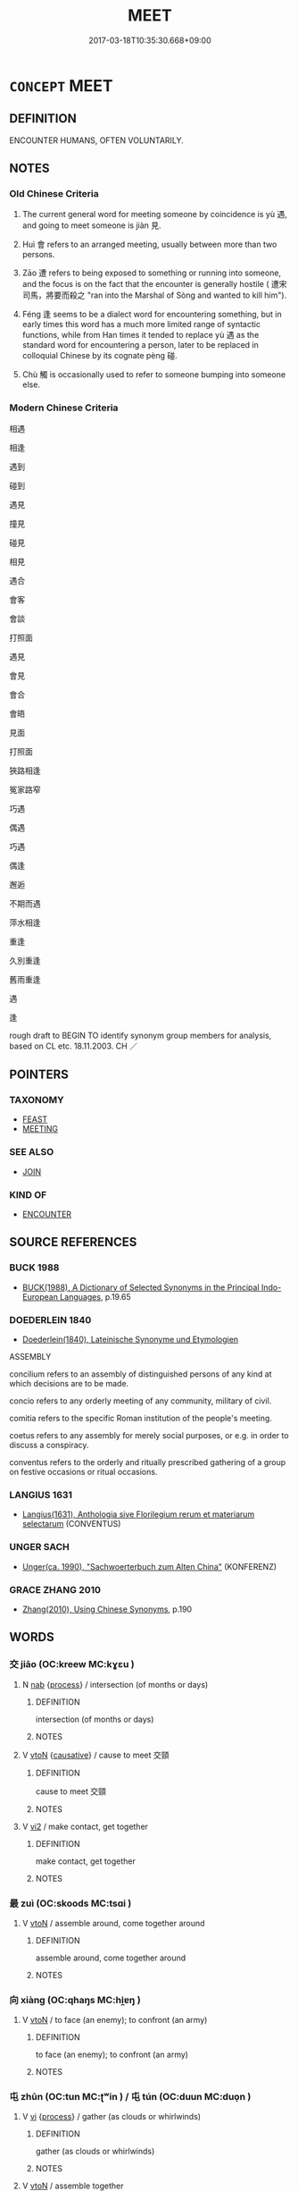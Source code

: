 # -*- mode: mandoku-tls-view -*-
#+TITLE: MEET
#+DATE: 2017-03-18T10:35:30.668+09:00        
#+STARTUP: content
* =CONCEPT= MEET
:PROPERTIES:
:CUSTOM_ID: uuid-e3e7cd5b-e60e-439d-ac8a-d6bab704184f
:SYNONYM+:  ENCOUNTER
:SYNONYM+:  MEET UP WITH
:SYNONYM+:  COME FACE TO FACE WITH
:SYNONYM+:  RUN INTO
:SYNONYM+:  RUN ACROSS
:SYNONYM+:  COME ACROSS/UPON
:SYNONYM+:  CHANCE ON
:SYNONYM+:  HAPPEN ON
:SYNONYM+:  STUMBLE ACROSS/ON
:SYNONYM+:  INFORMAL BUMP INTO
:TR_ZH: 見面
:TR_OCH: 遇／見
:END:
** DEFINITION

ENCOUNTER HUMANS, OFTEN VOLUNTARILY.

** NOTES

*** Old Chinese Criteria
1. The current general word for meeting someone by coincidence is yù 遇, and going to meet someone is jiàn 見.

2. Huì 會 refers to an arranged meeting, usually between more than two persons.

3. Zāo 遭 refers to being exposed to something or running into someone, and the focus is on the fact that the encounter is generally hostile ( 遭宋司馬，將要而殺之 "ran into the Marshal of Sòng and wanted to kill him").

4. Féng 逢 seems to be a dialect word for encountering something, but in early times this word has a much more limited range of syntactic functions, while from Han times it tended to replace yù 遇 as the standard word for encountering a person, later to be replaced in colloquial Chinese by its cognate pèng 碰.

5. Chù 觸 is occasionally used to refer to someone bumping into someone else.

*** Modern Chinese Criteria
相遇

相逢

遇到

碰到

遇見

撞見

碰見

相見

遇合

會客

會談

打照面

遇見

會見

會合

會晤

見面

打照面

狹路相逢

冤家路窄

巧遇

偶遇

巧遇

偶逢

邂逅

不期而遇

萍水相逢

重逢

久別重逢

舊雨重逢

遇

逢

rough draft to BEGIN TO identify synonym group members for analysis, based on CL etc. 18.11.2003. CH ／

** POINTERS
*** TAXONOMY
 - [[tls:concept:FEAST][FEAST]]
 - [[tls:concept:MEETING][MEETING]]

*** SEE ALSO
 - [[tls:concept:JOIN][JOIN]]

*** KIND OF
 - [[tls:concept:ENCOUNTER][ENCOUNTER]]

** SOURCE REFERENCES
*** BUCK 1988
 - [[cite:BUCK-1988][BUCK(1988), A Dictionary of Selected Synonyms in the Principal Indo-European Languages]], p.19.65

*** DOEDERLEIN 1840
 - [[cite:DOEDERLEIN-1840][Doederlein(1840), Lateinische Synonyme und Etymologien]]

ASSEMBLY

concilium refers to an assembly of distinguished persons of any kind at which decisions are to be made.

concio refers to any orderly meeting of any community, military of civil.

comitia refers to the specific Roman institution of the people's meeting.

coetus refers to any assembly for merely social purposes, or e.g. in order to discuss a conspiracy.

conventus refers to the orderly and ritually prescribed gathering of a group on festive occasions or ritual occasions.

*** LANGIUS 1631
 - [[cite:LANGIUS-1631][Langius(1631), Anthologia sive Florilegium rerum et materiarum selectarum]] (CONVENTUS)
*** UNGER SACH
 - [[cite:UNGER-SACH][Unger(ca. 1990), "Sachwoerterbuch zum Alten China"]] (KONFERENZ)
*** GRACE ZHANG 2010
 - [[cite:GRACE-ZHANG-2010][Zhang(2010), Using Chinese Synonyms]], p.190

** WORDS
   :PROPERTIES:
   :VISIBILITY: children
   :END:
*** 交 jiāo (OC:kreew MC:kɣɛu )
:PROPERTIES:
:CUSTOM_ID: uuid-914faa63-e65d-4fe4-9131-6da09153eb51
:Char+: 交(8,4/6) 
:GY_IDS+: uuid-50893144-9763-4932-a328-e670f2ed9fc2
:PY+: jiāo     
:OC+: kreew     
:MC+: kɣɛu     
:END: 
**** N [[tls:syn-func::#uuid-76be1df4-3d73-4e5f-bbc2-729542645bc8][nab]] {[[tls:sem-feat::#uuid-da12432d-7ed6-4864-b7e5-4bb8eafe44b4][process]]} / intersection (of months or days)
:PROPERTIES:
:CUSTOM_ID: uuid-05d523ce-21b7-4ed5-9beb-62882f96cbe5
:END:
****** DEFINITION

intersection (of months or days)

****** NOTES

**** V [[tls:syn-func::#uuid-fbfb2371-2537-4a99-a876-41b15ec2463c][vtoN]] {[[tls:sem-feat::#uuid-fac754df-5669-4052-9dda-6244f229371f][causative]]} / cause to meet 交頸
:PROPERTIES:
:CUSTOM_ID: uuid-7a43ec24-3e05-498e-a93a-1c6fef23523a
:END:
****** DEFINITION

cause to meet 交頸

****** NOTES

**** V [[tls:syn-func::#uuid-a4ac7ae5-ac55-45d6-b390-3c41242eb09e][vi2]] / make contact, get together
:PROPERTIES:
:CUSTOM_ID: uuid-54622ae2-ca9f-43fe-b68c-195a823edec4
:END:
****** DEFINITION

make contact, get together

****** NOTES

*** 最 zuì (OC:skoods MC:tsɑi )
:PROPERTIES:
:CUSTOM_ID: uuid-ca2e452d-f087-4cd5-bea3-25100b010928
:Char+: 最(13,10/12) 
:GY_IDS+: uuid-13177990-621f-464e-943f-c6b9d5744836
:PY+: zuì     
:OC+: skoods     
:MC+: tsɑi     
:END: 
**** V [[tls:syn-func::#uuid-fbfb2371-2537-4a99-a876-41b15ec2463c][vtoN]] / assemble around, come together around
:PROPERTIES:
:CUSTOM_ID: uuid-2aeb621a-8994-437d-a534-94c88e856a6e
:WARRING-STATES-CURRENCY: 3
:END:
****** DEFINITION

assemble around, come together around

****** NOTES

*** 向 xiàng (OC:qhaŋs MC:hi̯ɐŋ )
:PROPERTIES:
:CUSTOM_ID: uuid-c8527c3f-9bb7-4f41-aed9-9aac4e76862f
:Char+: 向(30,3/6) 
:GY_IDS+: uuid-87cab1f5-d8d7-405a-aa85-7f5f68b557ca
:PY+: xiàng     
:OC+: qhaŋs     
:MC+: hi̯ɐŋ     
:END: 
**** V [[tls:syn-func::#uuid-fbfb2371-2537-4a99-a876-41b15ec2463c][vtoN]] / to face (an enemy); to confront (an army)
:PROPERTIES:
:CUSTOM_ID: uuid-509d9eb8-4bc2-4ca4-b60e-e3274de5bc20
:WARRING-STATES-CURRENCY: 2
:END:
****** DEFINITION

to face (an enemy); to confront (an army)

****** NOTES

*** 屯 zhūn (OC:tun MC:ʈʷin ) / 屯 tún (OC:duun MC:duo̝n )
:PROPERTIES:
:CUSTOM_ID: uuid-0bb5f474-9b78-4c55-ae76-168c2e8c6a58
:Char+: 屯(45,1/4) 
:Char+: 屯(45,1/4) 
:GY_IDS+: uuid-5a021114-77c9-4620-b223-46a6f6c8d2aa
:PY+: zhūn     
:OC+: tun     
:MC+: ʈʷin     
:GY_IDS+: uuid-81be3f37-8ef8-46cd-99b5-f178f12e4012
:PY+: tún     
:OC+: duun     
:MC+: duo̝n     
:END: 
**** V [[tls:syn-func::#uuid-c20780b3-41f9-491b-bb61-a269c1c4b48f][vi]] {[[tls:sem-feat::#uuid-da12432d-7ed6-4864-b7e5-4bb8eafe44b4][process]]} / gather (as clouds or whirlwinds)
:PROPERTIES:
:CUSTOM_ID: uuid-087ac17e-b988-47fd-81a2-0deaa242aaa2
:END:
****** DEFINITION

gather (as clouds or whirlwinds)

****** NOTES

**** V [[tls:syn-func::#uuid-fbfb2371-2537-4a99-a876-41b15ec2463c][vtoN]] / assemble together
:PROPERTIES:
:CUSTOM_ID: uuid-a1f45095-7b4d-4936-a7b5-9cdedcced303
:END:
****** DEFINITION

assemble together

****** NOTES

**** V [[tls:syn-func::#uuid-a2c810ab-05c4-4ed2-86eb-c954618d8429][vttoN1.+N2]] {[[tls:sem-feat::#uuid-64680f0a-c653-46cb-820e-3f4936ff0225][N2=place]]} / assemble N2 at a place N2
:PROPERTIES:
:CUSTOM_ID: uuid-2906c680-9526-4f42-ae66-a691a2f42c52
:END:
****** DEFINITION

assemble N2 at a place N2

****** NOTES

*** 晤 wù (OC:ŋaas MC:ŋuo̝ )
:PROPERTIES:
:CUSTOM_ID: uuid-5406a986-ac3a-4238-941d-d9eb73fdf3e2
:Char+: 晤(72,7/11) 
:GY_IDS+: uuid-d80d68b1-6786-4247-a3fb-97ce706e956b
:PY+: wù     
:OC+: ŋaas     
:MC+: ŋuo̝     
:END: 
**** V [[tls:syn-func::#uuid-2a0ded86-3b04-4488-bb7a-3efccfa35844][vadV]] / (meeting) face to face
:PROPERTIES:
:CUSTOM_ID: uuid-71cb52ba-6175-42a5-9e2d-bceca72a50d4
:WARRING-STATES-CURRENCY: 2
:END:
****** DEFINITION

(meeting) face to face

****** NOTES

******* Examples
SHI 139.1 可與晤歌。 I can sing to her, face to face. [CA]

*** 會 huì (OC:ɡloobs MC:ɦɑi )
:PROPERTIES:
:CUSTOM_ID: uuid-11dd82f6-f9fe-4ec7-ab78-387bf160c583
:Char+: 會(73,9/13) 
:GY_IDS+: uuid-5cd2073a-6f30-434c-bf49-acee1f8e5bd7
:PY+: huì     
:OC+: ɡloobs     
:MC+: ɦɑi     
:END: 
**** N [[tls:syn-func::#uuid-8717712d-14a4-4ae2-be7a-6e18e61d929b][n]] {[[tls:sem-feat::#uuid-81474f89-46c7-4ce9-8c91-93eff5e3cf62][collective]]} / BUDDH: Buddhist community, gathering; saNgha
:PROPERTIES:
:CUSTOM_ID: uuid-b9e4d093-7dda-42ef-aa38-7e86cde2a0f0
:WARRING-STATES-CURRENCY: 3
:END:
****** DEFINITION

BUDDH: Buddhist community, gathering; saNgha

****** NOTES

**** N [[tls:syn-func::#uuid-76be1df4-3d73-4e5f-bbc2-729542645bc8][nab]] {[[tls:sem-feat::#uuid-f55cff2f-f0e3-4f08-a89c-5d08fcf3fe89][act]]} / meeting; feast
:PROPERTIES:
:CUSTOM_ID: uuid-f008b3a5-8360-4e54-8875-9a4ce756aa7f
:END:
****** DEFINITION

meeting; feast

****** NOTES

**** N [[tls:syn-func::#uuid-76be1df4-3d73-4e5f-bbc2-729542645bc8][nab]] {[[tls:sem-feat::#uuid-9b914785-f29d-41c6-855f-d555f67a67be][event]]} / a meeting, assembly
:PROPERTIES:
:CUSTOM_ID: uuid-89734ecb-995b-407c-b840-39376e044f0b
:WARRING-STATES-CURRENCY: 5
:END:
****** DEFINITION

a meeting, assembly

****** NOTES

******* Nuance
This typically describes a formally arranged and planned gathering.

******* Examples
HF

**** V [[tls:syn-func::#uuid-a4ac7ae5-ac55-45d6-b390-3c41242eb09e][vi2]] {[[tls:sem-feat::#uuid-f55cff2f-f0e3-4f08-a89c-5d08fcf3fe89][act]]} / (of several subejcts) get together in a meeting; hold a meeting
:PROPERTIES:
:CUSTOM_ID: uuid-9a29ac23-feda-4361-bb84-0dd4a18c1f0f
:END:
****** DEFINITION

(of several subejcts) get together in a meeting; hold a meeting

****** NOTES

**** V [[tls:syn-func::#uuid-81831269-7016-4091-8209-5abad1ff4453][vtoN.-V/0/]] / join N to V
:PROPERTIES:
:CUSTOM_ID: uuid-f4a5d093-75e8-488e-82ce-5f3894e3890c
:END:
****** DEFINITION

join N to V

****** NOTES

**** V [[tls:syn-func::#uuid-fbfb2371-2537-4a99-a876-41b15ec2463c][vtoN]] / take the initiative for a meeting with (another party)
:PROPERTIES:
:CUSTOM_ID: uuid-aa715687-54ce-4dfa-b899-2caffcb5e9ff
:WARRING-STATES-CURRENCY: 5
:END:
****** DEFINITION

take the initiative for a meeting with (another party)

****** NOTES

******* Nuance
This typically describes a formally arranged and planned gathering.

[not always assembling humans:

HF 48.04:03; jiaoshi 162; jishi 1017; jiaozhu 650; shiping 1662f

 言會眾端： When it comes to suggestions one collects such from all the various points of view:][CA]

******* Examples
HF

LY 12.24; tr. CH

 曾子曰： Ze1ngzi3 said:

 「君子以文會友， "The gentleman associates with friends on the basis of cultural distinction,

 以友輔仁。」 [2] and onthe basis of friendship he helps those who are good."[CA]

**** V [[tls:syn-func::#uuid-fbfb2371-2537-4a99-a876-41b15ec2463c][vtoN]] {[[tls:sem-feat::#uuid-fac754df-5669-4052-9dda-6244f229371f][causative]]} / organise a meeting with; organise a meeting between > gather for a meeting; call for a meeting with
:PROPERTIES:
:CUSTOM_ID: uuid-c4b85e13-e866-424f-858d-2a58e0f747b3
:END:
****** DEFINITION

organise a meeting with; organise a meeting between > gather for a meeting; call for a meeting with

****** NOTES

**** V [[tls:syn-func::#uuid-fbfb2371-2537-4a99-a876-41b15ec2463c][vtoN]] {[[tls:sem-feat::#uuid-21084068-98c2-459f-b5c1-20b9aad49988][mutual]]} / meet with, get together with; join forces with
:PROPERTIES:
:CUSTOM_ID: uuid-5eb31432-f71e-4236-8645-f86324e9d753
:WARRING-STATES-CURRENCY: 3
:END:
****** DEFINITION

meet with, get together with; join forces with

****** NOTES

**** V [[tls:syn-func::#uuid-e64a7a95-b54b-4c94-9d6d-f55dbf079701][vt(oN)]] / attend the contextually determinate meeting
:PROPERTIES:
:CUSTOM_ID: uuid-6eb99a1a-6d22-4f4b-b4a1-3101277a942b
:END:
****** DEFINITION

attend the contextually determinate meeting

****** NOTES

*** 洽 qià (OC:ɡroob MC:ɦɣɛp )
:PROPERTIES:
:CUSTOM_ID: uuid-3e194e9e-b7c6-4fb0-a16d-f5e2b4b4c5c9
:Char+: 洽(85,6/9) 
:GY_IDS+: uuid-af61d80b-8574-4cd9-91d3-166cea34fd93
:PY+: qià     
:OC+: ɡroob     
:MC+: ɦɣɛp     
:END: 
**** V [[tls:syn-func::#uuid-fbfb2371-2537-4a99-a876-41b15ec2463c][vtoN]] / assemble; gather together (SHI)
:PROPERTIES:
:CUSTOM_ID: uuid-05c70d48-b197-4f53-911d-1cd5380672e0
:REGISTER: 2
:WARRING-STATES-CURRENCY: 2
:END:
****** DEFINITION

assemble; gather together (SHI)

****** NOTES

*** 湊 còu (OC:skhoos MC:tshu )
:PROPERTIES:
:CUSTOM_ID: uuid-68a0e304-7690-493b-a2da-a02cc42d25f0
:Char+: 湊(85,9/12) 
:GY_IDS+: uuid-a03e8a35-ef04-4a15-b97c-8b8873b14d49
:PY+: còu     
:OC+: skhoos     
:MC+: tshu     
:END: 
**** V [[tls:syn-func::#uuid-fbfb2371-2537-4a99-a876-41b15ec2463c][vtoN]] / get together in one place
:PROPERTIES:
:CUSTOM_ID: uuid-4207da96-976c-4f25-8d49-3603ac114003
:WARRING-STATES-CURRENCY: 3
:END:
****** DEFINITION

get together in one place

****** NOTES

*** 睹 dǔ (OC:k-laaʔ MC:tuo̝ )
:PROPERTIES:
:CUSTOM_ID: uuid-46e6602e-3321-46c0-bdd6-5fe415a6c1ee
:Char+: 睹(109,9/14) 
:GY_IDS+: uuid-0525cc68-3a6e-42bf-8d90-b8d92cc8de00
:PY+: dǔ     
:OC+: k-laaʔ     
:MC+: tuo̝     
:END: 
**** V [[tls:syn-func::#uuid-fbfb2371-2537-4a99-a876-41b15ec2463c][vtoN]] / meet 相睹
:PROPERTIES:
:CUSTOM_ID: uuid-72b49dc8-d1e9-4fa5-bd10-e25a62423f53
:WARRING-STATES-CURRENCY: 3
:END:
****** DEFINITION

meet 相睹

****** NOTES

*** 著 zhuó (OC:ɡ-laɡ MC:ɖi̯ɐk )
:PROPERTIES:
:CUSTOM_ID: uuid-01897a36-946c-4866-a3a7-3a7cc2fe8773
:Char+: 著(140,8/14) 
:GY_IDS+: uuid-edbaec2d-da8f-4171-91db-3f2bcfe87b93
:PY+: zhuó     
:OC+: ɡ-laɡ     
:MC+: ɖi̯ɐk     
:END: 
**** SOURCE REFERENCES
***** LIANG XIAOHONG 1994
 - [[cite:LIANG-XIAOHONG-1994][Liáng 梁(1994), 佛經詞語的構造與漢語詞匯的發展 Fójīng cíyǔ de gòuzào yǔ hànyǔ cíhuì de fāzhǎn The Formation/Stucture of Buddhist Terms and the Development of the Chinese Vocabulary]], p.75

**** V [[tls:syn-func::#uuid-e64a7a95-b54b-4c94-9d6d-f55dbf079701][vt(oN)]] {[[tls:sem-feat::#uuid-281b399c-2db6-465b-9f6e-32b55fe53ebd][om]]} / receive a contextually defined person as guest
:PROPERTIES:
:CUSTOM_ID: uuid-0a9a3624-9d57-42e0-bfb8-8543354d096d
:END:
****** DEFINITION

receive a contextually defined person as guest

****** NOTES

*** 袻 
:PROPERTIES:
:CUSTOM_ID: uuid-67fd3e3c-1a40-4b8c-8323-27b031307da9
:Char+: 袻(145,6/12) 
:END: 
**** V [[tls:syn-func::#uuid-a4ac7ae5-ac55-45d6-b390-3c41242eb09e][vi2]] {[[tls:sem-feat::#uuid-f55cff2f-f0e3-4f08-a89c-5d08fcf3fe89][act]]} / assemble; come together
:PROPERTIES:
:CUSTOM_ID: uuid-fc277789-8313-4a27-b0cd-4f3a98887547
:END:
****** DEFINITION

assemble; come together

****** NOTES

******* Nuance
K: SHI

*** 見 jiàn (OC:keens MC:ken )
:PROPERTIES:
:CUSTOM_ID: uuid-abd9bc1f-6f3c-46b6-8660-fcad1e9153fb
:Char+: 見(147,0/7) 
:GY_IDS+: uuid-9cb6b5ab-c196-4567-b251-048e8cd0f611
:PY+: jiàn     
:OC+: keens     
:MC+: ken     
:END: 
**** V [[tls:syn-func::#uuid-c20780b3-41f9-491b-bb61-a269c1c4b48f][vi]] {[[tls:sem-feat::#uuid-f55cff2f-f0e3-4f08-a89c-5d08fcf3fe89][act]]} / meet
:PROPERTIES:
:CUSTOM_ID: uuid-ee4125e1-1c7e-49cf-bff0-bea1926249c1
:WARRING-STATES-CURRENCY: 3
:END:
****** DEFINITION

meet

****** NOTES

**** V [[tls:syn-func::#uuid-fbfb2371-2537-4a99-a876-41b15ec2463c][vtoN]] / LATER: meet; come upon; encounter; get to know
:PROPERTIES:
:CUSTOM_ID: uuid-3d72dbb0-c8f4-4560-8d68-3431c9d34358
:END:
****** DEFINITION

LATER: meet; come upon; encounter; get to know

****** NOTES

*** 覯 gòu (OC:koos MC:ku )
:PROPERTIES:
:CUSTOM_ID: uuid-1211304e-b8e2-463c-b95c-0c05e3c56f68
:Char+: 覯(147,10/17) 
:GY_IDS+: uuid-6bf8045e-dc8d-42a5-bd51-0d180bc3afd5
:PY+: gòu     
:OC+: koos     
:MC+: ku     
:END: 
**** V [[tls:syn-func::#uuid-e64a7a95-b54b-4c94-9d6d-f55dbf079701][vt(oN)]] / get together with the contextually determinate person
:PROPERTIES:
:CUSTOM_ID: uuid-994d04a3-ad35-4e4f-aaef-6eea27d856b5
:END:
****** DEFINITION

get together with the contextually determinate person

****** NOTES

*** 逢 féng (OC:boŋ MC:bi̯oŋ )
:PROPERTIES:
:CUSTOM_ID: uuid-c5f6c657-3015-475e-a380-c36fb406d9c8
:Char+: 逢(162,7/11) 
:GY_IDS+: uuid-e31a684d-91e3-4289-a33e-c7750a45cdc1
:PY+: féng     
:OC+: boŋ     
:MC+: bi̯oŋ     
:END: 
**** V [[tls:syn-func::#uuid-e64a7a95-b54b-4c94-9d6d-f55dbf079701][vt(oN)]] / go to meet or welcome someone contextually determinate
:PROPERTIES:
:CUSTOM_ID: uuid-b8bbf54f-8522-4a97-b71c-4c1377a3217f
:WARRING-STATES-CURRENCY: 3
:END:
****** DEFINITION

go to meet or welcome someone contextually determinate

****** NOTES

**** V [[tls:syn-func::#uuid-fbfb2371-2537-4a99-a876-41b15ec2463c][vtoN]] / make the acquantance of, get together with
:PROPERTIES:
:CUSTOM_ID: uuid-a9b09599-1f28-42dc-ae46-903c99fae7ef
:WARRING-STATES-CURRENCY: 3
:END:
****** DEFINITION

make the acquantance of, get together with

****** NOTES

**** V [[tls:syn-func::#uuid-fbfb2371-2537-4a99-a876-41b15ec2463c][vtoN]] {[[tls:sem-feat::#uuid-2e48851c-928e-40f0-ae0d-2bf3eafeaa17][figurative]]} / welcome
:PROPERTIES:
:CUSTOM_ID: uuid-713c294a-a8d8-4741-a20b-7145d96813fa
:END:
****** DEFINITION

welcome

****** NOTES

*** 過 guò (OC:klools MC:kʷɑ )
:PROPERTIES:
:CUSTOM_ID: uuid-e551cd99-2fb5-4f1c-ba12-c9b9ae0a566f
:Char+: 過(162,9/13) 
:GY_IDS+: uuid-0a0547d8-d483-4e3e-8023-d98ca40a8e18
:PY+: guò     
:OC+: klools     
:MC+: kʷɑ     
:END: 
**** V [[tls:syn-func::#uuid-fbfb2371-2537-4a99-a876-41b15ec2463c][vtoN]] / pass by someone or some place, come upon someone (read guō 過); pass by something (e.g. ruler's seat)
:PROPERTIES:
:CUSTOM_ID: uuid-232e6170-3e27-4635-a4e7-2ea1004cb188
:WARRING-STATES-CURRENCY: 3
:END:
****** DEFINITION

pass by someone or some place, come upon someone (read guō 過); pass by something (e.g. ruler's seat)

****** NOTES

*** 遇 yù (OC:ŋos MC:ŋi̯o )
:PROPERTIES:
:CUSTOM_ID: uuid-12069bdc-4def-4cff-9894-8394438a5628
:Char+: 遇(162,9/13) 
:GY_IDS+: uuid-615512f8-f4ed-431c-9654-f46092460386
:PY+: yù     
:OC+: ŋos     
:MC+: ŋi̯o     
:END: 
**** N [[tls:syn-func::#uuid-76be1df4-3d73-4e5f-bbc2-729542645bc8][nab]] {[[tls:sem-feat::#uuid-de81da5b-299e-4f05-b7a9-aa212b8769ea][autonym]]} / the word 遇
:PROPERTIES:
:CUSTOM_ID: uuid-90edf831-61cb-4ca5-b680-8ea7fc9ed8a5
:END:
****** DEFINITION

the word 遇

****** NOTES

**** V [[tls:syn-func::#uuid-a4ac7ae5-ac55-45d6-b390-3c41242eb09e][vi2]] / (of several subejcts) get together informally as if by chance and hold a meeting, hold an informal ...
:PROPERTIES:
:CUSTOM_ID: uuid-60c61e60-35ac-411b-b0ad-484b11a7787e
:WARRING-STATES-CURRENCY: 3
:END:
****** DEFINITION

(of several subejcts) get together informally as if by chance and hold a meeting, hold an informal meeting

****** NOTES

**** V [[tls:syn-func::#uuid-f0fa65b5-4b2f-4e76-8ca4-81f48601b585][vi2post:N1.+vt+N2]] {[[tls:sem-feat::#uuid-1539d50c-7c6d-4726-bdf1-0c3d7f8c9fc7][preposed object]]} / to meet each other (of several subjects)
:PROPERTIES:
:CUSTOM_ID: uuid-453554a4-7ef4-4459-ae44-b3b15d7ecdfa
:END:
****** DEFINITION

to meet each other (of several subjects)

****** NOTES

**** V [[tls:syn-func::#uuid-e64a7a95-b54b-4c94-9d6d-f55dbf079701][vt(oN)]] / meet with the contextually determinate persons, meet each other
:PROPERTIES:
:CUSTOM_ID: uuid-45d75050-2047-4c92-97d0-c5ad8ef758cc
:WARRING-STATES-CURRENCY: 4
:END:
****** DEFINITION

meet with the contextually determinate persons, meet each other

****** NOTES

**** V [[tls:syn-func::#uuid-fbfb2371-2537-4a99-a876-41b15ec2463c][vtoN]] / meet by coincidence;  sometimes generally: get to meet, have the opportunity to meet (someone who i...
:PROPERTIES:
:CUSTOM_ID: uuid-777c9b42-aa7b-4f38-a520-21cd615ad25b
:WARRING-STATES-CURRENCY: 5
:END:
****** DEFINITION

meet by coincidence;  sometimes generally: get to meet, have the opportunity to meet (someone who is hard to meet, or whom it is a good fortune to get to meet); run into, be exposed to (situations)

****** NOTES

******* Nuance
This refers to a meeting by coincidence.

******* Examples
HF 42.2.15: 逢世遇主 meet the right time and meet the right ruler; HF 42.1.3: 遇君 get a chance to meet the ruler; HF 34.23.3: meet/ (customers with diligence); LY 17.1 遇諸塗 met him in the street; GONGYANG Yin 4.3 遇者曷？不期也。 Why the use of the word 勖 et � ? Because there was no arrangement to meet.

ZHUANG 24.3.2 Guo Qingfan 831; Wang Shumin 931; Fang Yong 664; Chen Guying 633

 適遇牧馬童子， By chance they encountered a lad who was pasturing some horses, 

 問塗焉， so they asked him the way.

**** V [[tls:syn-func::#uuid-fbfb2371-2537-4a99-a876-41b15ec2463c][vtoN]] {[[tls:sem-feat::#uuid-f55cff2f-f0e3-4f08-a89c-5d08fcf3fe89][act]]} / go to meet (someone) in person 弗遇
:PROPERTIES:
:CUSTOM_ID: uuid-07cc5946-3af0-48cb-a0d0-07b07defa041
:WARRING-STATES-CURRENCY: 3
:END:
****** DEFINITION

go to meet (someone) in person 弗遇

****** NOTES

**** V [[tls:syn-func::#uuid-fbfb2371-2537-4a99-a876-41b15ec2463c][vtoN]] {[[tls:sem-feat::#uuid-5100e402-4cb5-4b99-929f-be674b3757d4][N=human]]} / run into (a person)
:PROPERTIES:
:CUSTOM_ID: uuid-6c4804f6-ba0b-4895-8d6a-ae090eb6ef5b
:WARRING-STATES-CURRENCY: 3
:END:
****** DEFINITION

run into (a person)

****** NOTES

*** 遭 zāo (OC:tsuu MC:tsɑu )
:PROPERTIES:
:CUSTOM_ID: uuid-1d8671d4-3b49-4501-8e02-8bf68ebcb49f
:Char+: 遭(162,11/15) 
:GY_IDS+: uuid-e6af6c3d-ebb3-47de-8f14-5e864affdca5
:PY+: zāo     
:OC+: tsuu     
:MC+: tsɑu     
:END: 
**** V [[tls:syn-func::#uuid-fbfb2371-2537-4a99-a876-41b15ec2463c][vtoN]] / run into a person, come to meet a person
:PROPERTIES:
:CUSTOM_ID: uuid-9a1327ad-ab8b-41ec-8681-0288c2e3710c
:WARRING-STATES-CURRENCY: 4
:END:
****** DEFINITION

run into a person, come to meet a person

****** NOTES

******* Nuance
This focusses strongly on the element of chance

******* Examples
ZUO Zhao 10.2 遭子良醉而騁 he met Zi3lia2ng drunk, and racing along in his carriage (and did not stop to talk to him but went on); ZZ 28.1152 遭亂世之患 encounter the troubles of a chaotic age

HSWZ 05.27.03; tr. Hightower 1951, p.185f

 此十一聖人， Had these eleven sages 

 未遭此師， not met with these teachers, 

 則功業不能著乎天下， it would not have been possible for their accomplishments to appear in the empire, [CA]

*** 集 jí (OC:sɡub MC:dzip )
:PROPERTIES:
:CUSTOM_ID: uuid-ad3c5d8d-75d5-4c8a-a1dd-c2ce43c22785
:Char+: 集(172,4/12) 
:GY_IDS+: uuid-dd29859f-bea4-446f-93d0-20bdce0a642c
:PY+: jí     
:OC+: sɡub     
:MC+: dzip     
:END: 
**** V [[tls:syn-func::#uuid-c20780b3-41f9-491b-bb61-a269c1c4b48f][vi]] / get together for a meeting
:PROPERTIES:
:CUSTOM_ID: uuid-4c6bade2-4285-4f9a-a5f6-930457411400
:END:
****** DEFINITION

get together for a meeting

****** NOTES

**** V [[tls:syn-func::#uuid-739c24ae-d585-4fff-9ac2-2547b1050f16][vt+prep+N]] / gather in place N
:PROPERTIES:
:CUSTOM_ID: uuid-03518fa6-00b0-4b3a-9063-bbdc15f1890c
:END:
****** DEFINITION

gather in place N

****** NOTES

*** 面 miàn (OC:mens MC:miɛn )
:PROPERTIES:
:CUSTOM_ID: uuid-067deea2-25ec-41d3-ab5e-1ce47e23c656
:Char+: 面(176,0/9) 
:GY_IDS+: uuid-f71d44f1-688e-4978-9000-0fc589c996aa
:PY+: miàn     
:OC+: mens     
:MC+: miɛn     
:END: 
**** V [[tls:syn-func::#uuid-fbfb2371-2537-4a99-a876-41b15ec2463c][vtoN]] / be in the presence of as a servant, meet face to face (as a servant) 面於
:PROPERTIES:
:CUSTOM_ID: uuid-153fc29e-3558-4f8c-ad2b-a249eb62be97
:REGISTER: 1
:WARRING-STATES-CURRENCY: 3
:END:
****** DEFINITION

be in the presence of as a servant, meet face to face (as a servant) 面於

****** NOTES

*** 俱會 jūhuì (OC:ko ɡloobs MC:ki̯o ɦɑi )
:PROPERTIES:
:CUSTOM_ID: uuid-fcabdf53-545a-4850-b78b-3582fd3b28c8
:Char+: 俱(9,8/10) 會(73,9/13) 
:GY_IDS+: uuid-716c8c3c-a9d9-4dee-8b88-fad84d3dec36 uuid-5cd2073a-6f30-434c-bf49-acee1f8e5bd7
:PY+: jū huì    
:OC+: ko ɡloobs    
:MC+: ki̯o ɦɑi    
:END: 
**** V [[tls:syn-func::#uuid-091af450-64e0-4b82-98a2-84d0444b6d19][VPi]] / meet together VPí (must have several subjects)
:PROPERTIES:
:CUSTOM_ID: uuid-f3af594b-ee81-4325-be94-6d9c90ba984a
:END:
****** DEFINITION

meet together VPí (must have several subjects)

****** NOTES

*** 出會 chūhuì (OC:khljud ɡloobs MC:tɕhʷit ɦɑi )
:PROPERTIES:
:CUSTOM_ID: uuid-ddc98a39-b245-4456-9e51-8cb82831a055
:Char+: 出(17,3/5) 會(73,9/13) 
:GY_IDS+: uuid-f80ca1bf-4e49-46a8-8a84-15bc02805b0b uuid-5cd2073a-6f30-434c-bf49-acee1f8e5bd7
:PY+: chū huì    
:OC+: khljud ɡloobs    
:MC+: tɕhʷit ɦɑi    
:END: 
**** V [[tls:syn-func::#uuid-091af450-64e0-4b82-98a2-84d0444b6d19][VPi]] / go out to have a meeting
:PROPERTIES:
:CUSTOM_ID: uuid-c158de3d-b473-4c73-a903-c598ebf632ae
:END:
****** DEFINITION

go out to have a meeting

****** NOTES

*** 大會 dàhuì (OC:daads ɡloobs MC:dɑi ɦɑi )
:PROPERTIES:
:CUSTOM_ID: uuid-7704ec7a-9bb5-46a1-a0cf-35158f9a054b
:Char+: 大(37,0/3) 會(73,9/13) 
:GY_IDS+: uuid-ae3f9bb5-89cd-46d2-bc7a-cb2ef0e9d8d8 uuid-5cd2073a-6f30-434c-bf49-acee1f8e5bd7
:PY+: dà huì    
:OC+: daads ɡloobs    
:MC+: dɑi ɦɑi    
:END: 
**** N [[tls:syn-func::#uuid-a8e89bab-49e1-4426-b230-0ec7887fd8b4][NP]] / members of the congregation 諸大會
:PROPERTIES:
:CUSTOM_ID: uuid-30eacf14-9033-49e0-959f-028366269186
:END:
****** DEFINITION

members of the congregation 諸大會

****** NOTES

*** 會同 huìtóng (OC:ɡloobs looŋ MC:ɦɑi duŋ )
:PROPERTIES:
:CUSTOM_ID: uuid-268ca1d0-e09e-42a5-8e03-62503537a0e1
:Char+: 會(73,9/13) 同(30,3/6) 
:GY_IDS+: uuid-5cd2073a-6f30-434c-bf49-acee1f8e5bd7 uuid-a4db1079-3e1b-4dc8-bf2b-64908c6a0d42
:PY+: huì tóng    
:OC+: ɡloobs looŋ    
:MC+: ɦɑi duŋ    
:END: 
**** N [[tls:syn-func::#uuid-0ae78c50-f7f7-4ab0-bb28-9375998ac032][NP{N1=N2}]] / assemblies, gathering, formal get-togethers
:PROPERTIES:
:CUSTOM_ID: uuid-45271156-0490-4d5c-b7d2-a10d76405e4e
:WARRING-STATES-CURRENCY: 3
:END:
****** DEFINITION

assemblies, gathering, formal get-togethers

****** NOTES

**** V [[tls:syn-func::#uuid-98f2ce75-ae37-4667-90ff-f418c4aeaa33][VPtoN]] / get together, cultivate social intercourse
:PROPERTIES:
:CUSTOM_ID: uuid-d5ccbb1b-17e1-483c-82a1-a5bacb54dc98
:END:
****** DEFINITION

get together, cultivate social intercourse

****** NOTES

*** 相見 xiāngjiàn (OC:sqaŋ keens MC:si̯ɐŋ ken )
:PROPERTIES:
:CUSTOM_ID: uuid-98524f11-bc35-4e53-8f0c-c4c581e066cc
:Char+: 相(109,4/9) 見(147,0/7) 
:GY_IDS+: uuid-4ffd0264-c99f-4c23-a32b-2657346bb76c uuid-9cb6b5ab-c196-4567-b251-048e8cd0f611
:PY+: xiāng jiàn    
:OC+: sqaŋ keens    
:MC+: si̯ɐŋ ken    
:END: 
**** V [[tls:syn-func::#uuid-b0bb3127-d0ae-4ab3-86bb-0a20cf29c161][VPi2]] / meet so as to get to know
:PROPERTIES:
:CUSTOM_ID: uuid-1d876398-9335-4438-bf11-b3d22ccc691b
:END:
****** DEFINITION

meet so as to get to know

****** NOTES

*** 見面 jiànmiàn (OC:keens mens MC:ken miɛn )
:PROPERTIES:
:CUSTOM_ID: uuid-7bc158b6-c7c8-43db-9107-e30714a99122
:Char+: 見(147,0/7) 面(176,0/9) 
:GY_IDS+: uuid-9cb6b5ab-c196-4567-b251-048e8cd0f611 uuid-f71d44f1-688e-4978-9000-0fc589c996aa
:PY+: jiàn miàn    
:OC+: keens mens    
:MC+: ken miɛn    
:END: 
**** V [[tls:syn-func::#uuid-5b3376f4-75c4-4047-94eb-fc6d1bca520d][VPt(oN)]] {[[tls:sem-feat::#uuid-281b399c-2db6-465b-9f6e-32b55fe53ebd][om]]} / meet (somebody) face-to-face, meet somebody in person
:PROPERTIES:
:CUSTOM_ID: uuid-eb2e70b9-3136-4c23-9f3f-2486776f4208
:END:
****** DEFINITION

meet (somebody) face-to-face, meet somebody in person

****** NOTES

*** 集聚 jíjù (OC:sɡub sɡoʔ MC:dzip dzi̯o )
:PROPERTIES:
:CUSTOM_ID: uuid-d8d2e1d9-4a50-4d46-ad28-1fa0a52b7de3
:Char+: 集(172,4/12) 聚(128,8/14) 
:GY_IDS+: uuid-dd29859f-bea4-446f-93d0-20bdce0a642c uuid-36a9efe0-fd8f-4b77-8318-0259ce13c07a
:PY+: jí jù    
:OC+: sɡub sɡoʔ    
:MC+: dzip dzi̯o    
:END: 
**** V [[tls:syn-func::#uuid-091af450-64e0-4b82-98a2-84d0444b6d19][VPi]] {[[tls:sem-feat::#uuid-f55cff2f-f0e3-4f08-a89c-5d08fcf3fe89][act]]} / gather together, get together; join together in a meeting
:PROPERTIES:
:CUSTOM_ID: uuid-876bc435-c3b7-4319-8b66-a95b5c928994
:END:
****** DEFINITION

gather together, get together; join together in a meeting

****** NOTES

*** 雲集 yúnjí (OC:ɢun sɡub MC:ɦi̯un dzip )
:PROPERTIES:
:CUSTOM_ID: uuid-34d605a8-5027-476b-abdf-9181ac154991
:Char+: 雲(173,4/12) 集(172,4/12) 
:GY_IDS+: uuid-43788fd4-9279-4cea-9bb9-ada370980f41 uuid-dd29859f-bea4-446f-93d0-20bdce0a642c
:PY+: yún jí    
:OC+: ɢun sɡub    
:MC+: ɦi̯un dzip    
:END: 
**** SOURCE REFERENCES
***** HYDCD(RED)
, p.6781c


This is a late word and HYDCD cites early examples from the Song

**** V [[tls:syn-func::#uuid-091af450-64e0-4b82-98a2-84d0444b6d19][VPi]] {[[tls:sem-feat::#uuid-f55cff2f-f0e3-4f08-a89c-5d08fcf3fe89][act]]} / to gather like clouds > to assemble from all directions and in large numbers (compare BUDDH. 雲集眾)
:PROPERTIES:
:CUSTOM_ID: uuid-2f54abfc-09ae-4761-80ab-d18e0bbc1e34
:END:
****** DEFINITION

to gather like clouds > to assemble from all directions and in large numbers (compare BUDDH. 雲集眾)

****** NOTES

*** 朝 cháo (OC:daw MC:ɖiɛu )
:PROPERTIES:
:CUSTOM_ID: uuid-f0ca4ad7-60d5-405c-b211-17e1fd1ad918
:Char+: 朝(74,8/12) 
:GY_IDS+: uuid-c6f40897-559a-4c6a-86d8-d9d87fbf8c55
:PY+: cháo     
:OC+: daw     
:MC+: ɖiɛu     
:END: 
**** N [[tls:syn-func::#uuid-76be1df4-3d73-4e5f-bbc2-729542645bc8][nab]] {[[tls:sem-feat::#uuid-f55cff2f-f0e3-4f08-a89c-5d08fcf3fe89][act]]} / meeting for discussion of public affairs at court
:PROPERTIES:
:CUSTOM_ID: uuid-fc0bf19b-188c-48f2-a521-4cfe2b415bf4
:END:
****** DEFINITION

meeting for discussion of public affairs at court

****** NOTES

**** V [[tls:syn-func::#uuid-a4ac7ae5-ac55-45d6-b390-3c41242eb09e][vi2]] / 
:PROPERTIES:
:CUSTOM_ID: uuid-145732b7-146e-44de-9a3d-d43c1d779472
:END:
****** DEFINITION



****** NOTES

*** 直 zhí (OC:dɯɡ MC:ɖɨk )
:PROPERTIES:
:CUSTOM_ID: uuid-f9b392ce-459c-433e-823d-5f3a8a2358dc
:Char+: 直(109,3/8) 
:GY_IDS+: uuid-b9e72c75-5d13-49d2-a742-a81bfc4f4c45
:PY+: zhí     
:OC+: dɯɡ     
:MC+: ɖɨk     
:END: 
**** V [[tls:syn-func::#uuid-fbfb2371-2537-4a99-a876-41b15ec2463c][vtoN]] / meet face to face with; meet up with; face up to, confront
:PROPERTIES:
:CUSTOM_ID: uuid-1f0061cb-9c8d-4867-8b81-13e374e411b1
:END:
****** DEFINITION

meet face to face with; meet up with; face up to, confront

****** NOTES

** BIBLIOGRAPHY
bibliography:../core/tlsbib.bib
